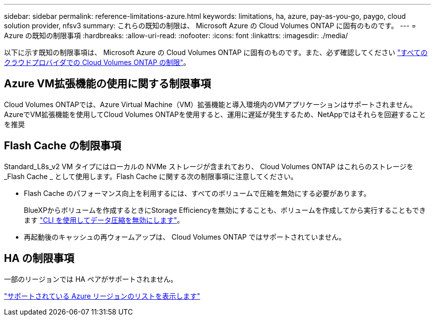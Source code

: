 ---
sidebar: sidebar 
permalink: reference-limitations-azure.html 
keywords: limitations, ha, azure, pay-as-you-go, paygo, cloud solution provider, nfsv3 
summary: これらの既知の制限は、 Microsoft Azure の Cloud Volumes ONTAP に固有のものです。 
---
= Azure の既知の制限事項
:hardbreaks:
:allow-uri-read: 
:nofooter: 
:icons: font
:linkattrs: 
:imagesdir: ./media/


[role="lead"]
以下に示す既知の制限事項は、 Microsoft Azure の Cloud Volumes ONTAP に固有のものです。また、必ず確認してください link:reference-limitations.html["すべてのクラウドプロバイダでの Cloud Volumes ONTAP の制限"]。



== Azure VM拡張機能の使用に関する制限事項

Cloud Volumes ONTAPでは、Azure Virtual Machine（VM）拡張機能と導入環境内のVMアプリケーションはサポートされません。AzureでVM拡張機能を使用してCloud Volumes ONTAPを使用すると、運用に遅延が発生するため、NetAppではそれらを回避することを推奨



== Flash Cache の制限事項

Standard_L8s_v2 VM タイプにはローカルの NVMe ストレージが含まれており、 Cloud Volumes ONTAP はこれらのストレージを _Flash Cache _ として使用します。Flash Cache に関する次の制限事項に注意してください。

* Flash Cache のパフォーマンス向上を利用するには、すべてのボリュームで圧縮を無効にする必要があります。
+
BlueXPからボリュームを作成するときにStorage Efficiencyを無効にすることも、ボリュームを作成してから実行することもできます http://docs.netapp.com/ontap-9/topic/com.netapp.doc.dot-cm-vsmg/GUID-8508A4CB-DB43-4D0D-97EB-859F58B29054.html["CLI を使用してデータ圧縮を無効にします"^]。

* 再起動後のキャッシュの再ウォームアップは、 Cloud Volumes ONTAP ではサポートされていません。




== HA の制限事項

一部のリージョンでは HA ペアがサポートされません。

https://bluexp.netapp.com/cloud-volumes-global-regions["サポートされている Azure リージョンのリストを表示します"^]

